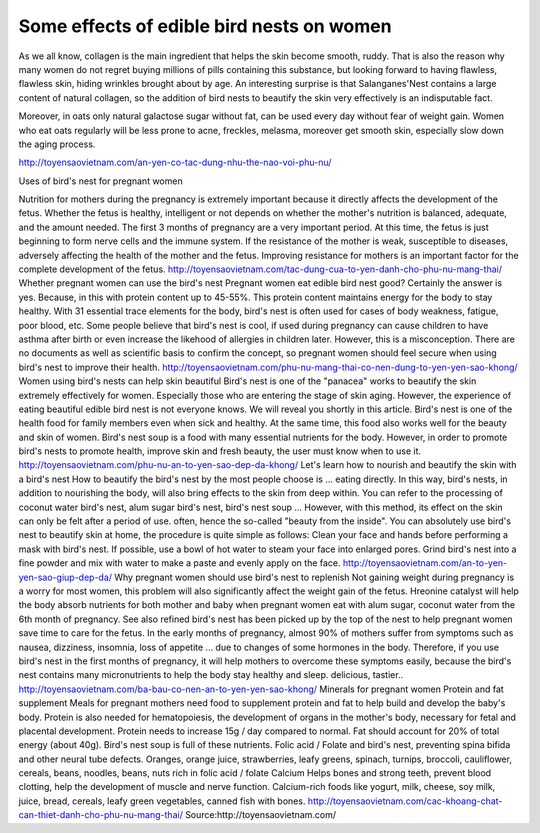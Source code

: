 ==========================================
Some effects of edible bird nests on women
==========================================
As we all know, collagen is the main ingredient that helps the skin become smooth, ruddy. That is also the reason why many women do not regret buying millions of pills containing this substance, but looking forward to having flawless, flawless skin, hiding wrinkles brought about by age. An interesting surprise is that Salanganes'Nest contains a large content of natural collagen, so the addition of bird nests to beautify the skin very effectively is an indisputable fact.

Moreover, in oats only natural galactose sugar without fat, can be used every day without fear of weight gain. Women who eat oats regularly will be less prone to acne, freckles, melasma, moreover get smooth skin, especially slow down the aging process.

http://toyensaovietnam.com/an-yen-co-tac-dung-nhu-the-nao-voi-phu-nu/

Uses of bird's nest for pregnant women

Nutrition for mothers during the pregnancy is extremely important because it directly affects the development of the fetus. Whether the fetus is healthy, intelligent or not depends on whether the mother's nutrition is balanced, adequate, and the amount needed.
The first 3 months of pregnancy are a very important period. At this time, the fetus is just beginning to form nerve cells and the immune system. If the resistance of the mother is weak, susceptible to diseases, adversely affecting the health of the mother and the fetus. Improving resistance for mothers is an important factor for the complete development of the fetus.
http://toyensaovietnam.com/tac-dung-cua-to-yen-danh-cho-phu-nu-mang-thai/
Whether pregnant women can use the bird's nest
Pregnant women eat edible bird nest good? Certainly the answer is yes. Because, in this with protein content up to 45-55%. This protein content maintains energy for the body to stay healthy. With 31 essential trace elements for the body, bird's nest is often used for cases of body weakness, fatigue, poor blood, etc.
Some people believe that bird's nest is cool, if used during pregnancy can cause children to have asthma after birth or even increase the likehood of allergies in children later. However, this is a misconception. There are no documents as well as scientific basis to confirm the concept, so pregnant women should feel secure when using bird's nest to improve their health.
http://toyensaovietnam.com/phu-nu-mang-thai-co-nen-dung-to-yen-yen-sao-khong/
Women using bird's nests can help skin beautiful
Bird's nest is one of the "panacea" works to beautify the skin extremely effectively for women. Especially those who are entering the stage of skin aging. However, the experience of eating beautiful edible bird nest is not everyone knows. We will reveal you shortly in this article.
Bird's nest is one of the health food for family members even when sick and healthy. At the same time, this food also works well for the beauty and skin of women. Bird's nest soup is a food with many essential nutrients for the body. However, in order to promote bird's nests to promote health, improve skin and fresh beauty, the user must know when to use it.
http://toyensaovietnam.com/phu-nu-an-to-yen-sao-dep-da-khong/
Let's learn how to nourish and beautify the skin with a bird's nest
How to beautify the bird's nest by the most people choose is ... eating directly. In this way, bird's nests, in addition to nourishing the body, will also bring effects to the skin from deep within. You can refer to the processing of coconut water bird's nest, alum sugar bird's nest, bird's nest soup ... However, with this method, its effect on the skin can only be felt after a period of use. often, hence the so-called "beauty from the inside".
You can absolutely use bird's nest to beautify skin at home, the procedure is quite simple as follows: Clean your face and hands before performing a mask with bird's nest. If possible, use a bowl of hot water to steam your face into enlarged pores. Grind bird's nest into a fine powder and mix with water to make a paste and evenly apply on the face.
http://toyensaovietnam.com/an-to-yen-yen-sao-giup-dep-da/
Why pregnant women should use bird's nest to replenish
Not gaining weight during pregnancy is a worry for most women, this problem will also significantly affect the weight gain of the fetus. Hreonine catalyst will help the body absorb nutrients for both mother and baby when pregnant women eat with alum sugar, coconut water from the 6th month of pregnancy. See also refined bird's nest has been picked up by the top of the nest to help pregnant women save time to care for the fetus.
In the early months of pregnancy, almost 90% of mothers suffer from symptoms such as nausea, dizziness, insomnia, loss of appetite ... due to changes of some hormones in the body. Therefore, if you use bird's nest in the first months of pregnancy, it will help mothers to overcome these symptoms easily, because the bird's nest contains many micronutrients to help the body stay healthy and sleep. delicious, tastier..
http://toyensaovietnam.com/ba-bau-co-nen-an-to-yen-yen-sao-khong/
Minerals for pregnant women
Protein and fat supplement Meals for pregnant mothers need food to supplement protein and fat to help build and develop the baby's body. Protein is also needed for hematopoiesis, the development of organs in the mother's body, necessary for fetal and placental development. Protein needs to increase 15g / day compared to normal. Fat should account for 20% of total energy (about 40g). Bird's nest soup is full of these nutrients.
Folic acid / Folate and bird's nest, preventing spina bifida and other neural tube defects. Oranges, orange juice, strawberries, leafy greens, spinach, turnips, broccoli, cauliflower, cereals, beans, noodles, beans, nuts rich in folic acid / folate Calcium Helps bones and strong teeth, prevent blood clotting, help the development of muscle and nerve function. Calcium-rich foods like yogurt, milk, cheese, soy milk, juice, bread, cereals, leafy green vegetables, canned fish with bones.
http://toyensaovietnam.com/cac-khoang-chat-can-thiet-danh-cho-phu-nu-mang-thai/
Source:http://toyensaovietnam.com/

